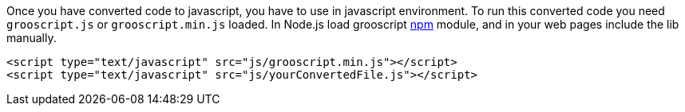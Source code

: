 Once you have converted code to javascript, you have to use in javascript environment. To run this converted
code you need `grooscript.js` or `grooscript.min.js` loaded. In Node.js load grooscript
https://www.npmjs.com/package/grooscript[npm] module, and in your web pages include the lib manually.

[source,html]
--
<script type="text/javascript" src="js/grooscript.min.js"></script>
<script type="text/javascript" src="js/yourConvertedFile.js"></script>
--